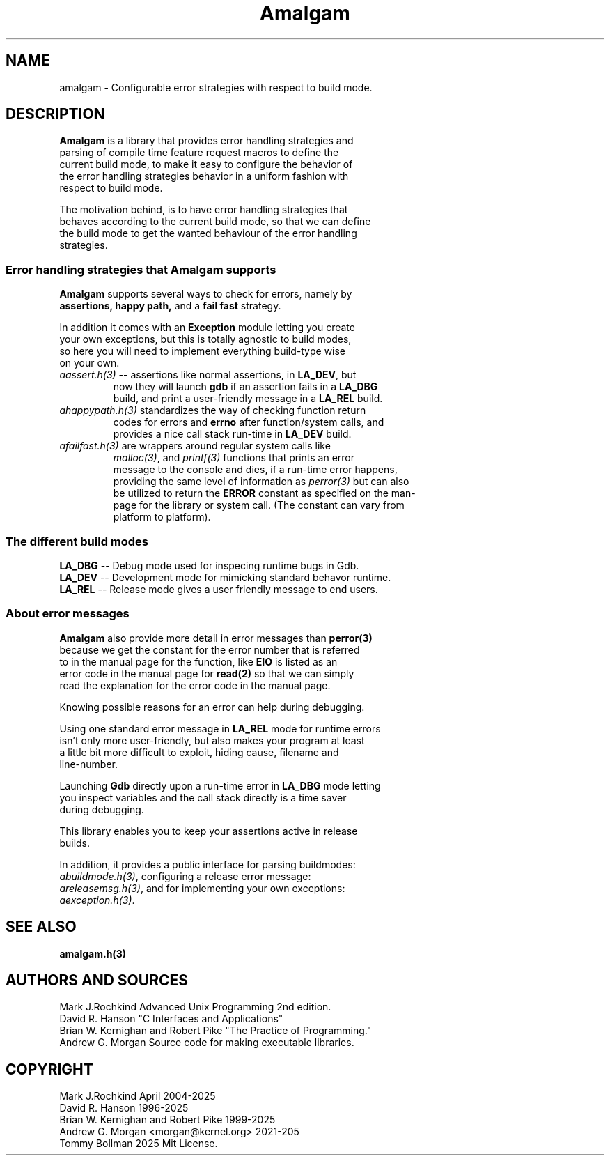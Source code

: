 .\" see groff_man for syntax.
.TH Amalgam 7 "2025" "Amalgam Manual pages" "Miscellaneous Information Manual" 
.SH NAME
amalgam \- Configurable error strategies with respect to build mode.
.SH DESCRIPTION
.PP
\fBAmalgam\fP is a library that provides error handling strategies and
.br
parsing of compile time feature request macros to define the
.br
current
build mode, to make it easy to configure the behavior of
.br
the
error
handling strategies
behavior in a uniform fashion with
.br
respect to build mode. 
.PP
The motivation behind, is to have error handling strategies that
.br
behaves according to the current build mode, so that we can define
.br
the build mode to get the wanted behaviour of the error handling
.br
strategies.
.SS "Error handling strategies that \fBAmalgam\fP supports"
.PP
\fBAmalgam\fP supports several ways to check for errors, namely by
.br
.BI assertions "" ,
.BI "happy path" "" ,
and a 
.BI "fail fast"
strategy.
.PP
In addition it comes with an \fBException\fP module letting you create
.br
your own exceptions, but this is totally agnostic to build modes,
.br
so here you will need to implement everything build\-type wise
.br
on your own.
.TP
\fIaassert.h(3)\fP \-\-\ assertions like normal assertions, in \fBLA_DEV\fP, but
.br
now
they will
launch \fBgdb\fP if an assertion fails in a \fBLA_DBG\fP
.br
build, and
print a user\-friendly message in a \fBLA_REL\fP build.
.TP 
\fIahappypath.h(3)\fP standardizes the way of checking function return
.br
codes for errors and \fBerrno\fP after function/system calls, and
.br
provides a
nice call stack run\-time in \fBLA_DEV\fP build.
.TP 
\fIafailfast.h(3)\fP are wrappers around regular system calls like
.br
\fImalloc(3)\fP, and \fIprintf(3)\fP functions that prints an error
.br
message to the console and dies, if a run\-time error happens,
.br
providing the same level
of information as \fIperror(3)\fP but can also
.br
be
utilized to return the \fBERROR\fP constant as specified on the man\-
.br
page for the library or system call. (The constant can vary from
.br
platform to platform).
.SS "The different build modes"
.TP
\fBLA_DBG\fP \-\- Debug mode used for inspecing runtime bugs in Gdb. 
.TP
\fBLA_DEV\fP \-\- Development mode for mimicking standard behavor runtime.
.TP
\fBLA_REL\fP \-\- Release mode gives a user friendly  message to end users.
.SS "About error messages"
.PP
\fBAmalgam\fP also provide more detail in error messages than
.BI perror(3)
.br
because we get  the constant for the error number that is referred
.br
to in the manual page for the function, like \fBEIO\fP is listed as an
.br
error code in the manual page for 
.BI read(2)
so that we
can simply
.br
read the explanation for the error code in the manual page.
.PP
Knowing possible reasons for an error can help during debugging.
.PP
Using one standard error message in \fBLA_REL\fP mode for runtime errors
.br
isn't only more user\-friendly, but also makes your program at least
.br
a little bit more difficult to exploit, hiding cause, filename and
.br
line\-number.
.PP
Launching \fBGdb\fP directly upon a run\-time error in \fBLA_DBG\fP mode letting
.br
you inspect variables and the call stack directly is a time saver
.br
during debugging.
.PP
This library enables you to keep your assertions active in release
.br
builds.
.PP
In addition, it provides a public interface for parsing buildmodes:
.br
\fIabuildmode.h(3)\fP, configuring a release error message:
.br
\fIareleasemsg.h(3)\fP,
and for implementing your own exceptions:
.br
\fIaexception.h(3)\fP.
.SH SEE ALSO
.BI amalgam.h(3)
.SH AUTHORS AND SOURCES
Mark J.Rochkind Advanced Unix Programming 2nd edition.
.br
David R. Hanson "C Interfaces and Applications"
.br
Brian W. Kernighan and Robert Pike "The Practice of Programming."
.br
Andrew G. Morgan Source code for making executable libraries.
.SH COPYRIGHT
Mark J.Rochkind April 2004-2025
.br
David R. Hanson 1996-2025
.br
Brian W. Kernighan and Robert Pike 1999-2025
.br
Andrew G. Morgan <morgan@kernel.org> 2021-205
.br
Tommy Bollman 2025 Mit License.

.\" vim: nospell
